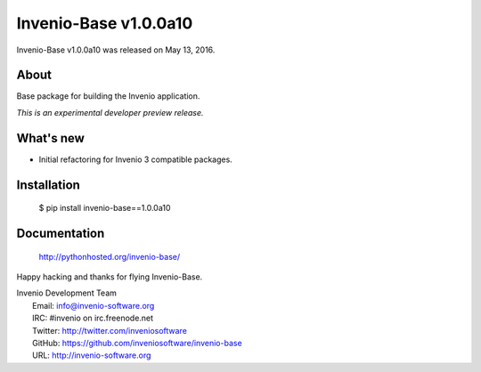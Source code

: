========================
 Invenio-Base v1.0.0a10
========================

Invenio-Base v1.0.0a10 was released on May 13, 2016.

About
-----

Base package for building the Invenio application.

*This is an experimental developer preview release.*

What's new
----------

- Initial refactoring for Invenio 3 compatible packages.

Installation
------------

   $ pip install invenio-base==1.0.0a10

Documentation
-------------

   http://pythonhosted.org/invenio-base/

Happy hacking and thanks for flying Invenio-Base.

| Invenio Development Team
|   Email: info@invenio-software.org
|   IRC: #invenio on irc.freenode.net
|   Twitter: http://twitter.com/inveniosoftware
|   GitHub: https://github.com/inveniosoftware/invenio-base
|   URL: http://invenio-software.org
